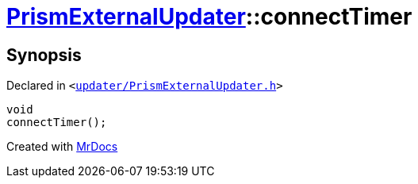 [#PrismExternalUpdater-connectTimer]
= xref:PrismExternalUpdater.adoc[PrismExternalUpdater]::connectTimer
:relfileprefix: ../
:mrdocs:


== Synopsis

Declared in `&lt;https://github.com/PrismLauncher/PrismLauncher/blob/develop/launcher/updater/PrismExternalUpdater.h#L84[updater&sol;PrismExternalUpdater&period;h]&gt;`

[source,cpp,subs="verbatim,replacements,macros,-callouts"]
----
void
connectTimer();
----



[.small]#Created with https://www.mrdocs.com[MrDocs]#
